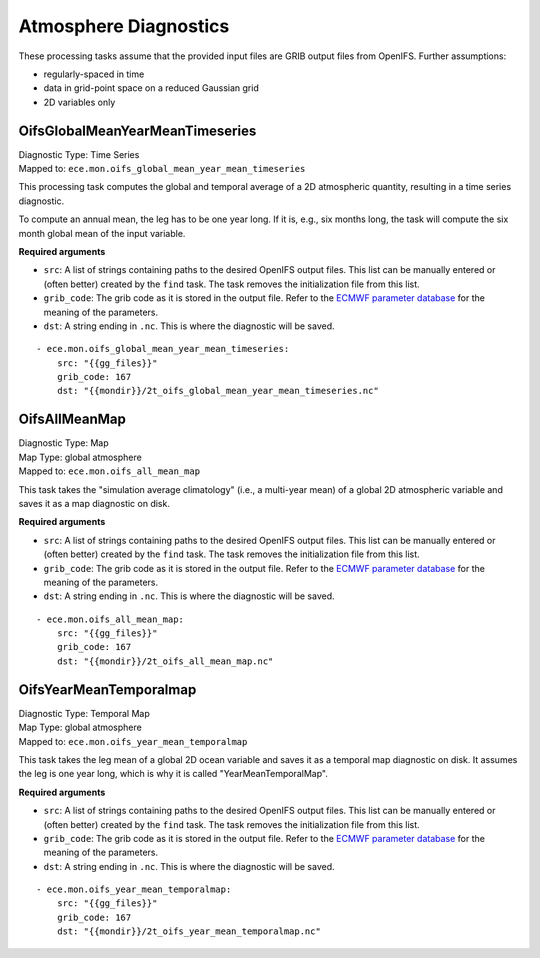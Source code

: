 **********************
Atmosphere Diagnostics
**********************

These processing tasks assume that the provided input files are GRIB output files from OpenIFS. Further assumptions:

- regularly-spaced in time
- data in grid-point space on a reduced Gaussian grid
- 2D variables only

.. highlight:: yaml

OifsGlobalMeanYearMeanTimeseries
================================

| Diagnostic Type: Time Series
| Mapped to: ``ece.mon.oifs_global_mean_year_mean_timeseries``

This processing task computes the global and temporal average of a 2D atmospheric quantity, resulting in a time series diagnostic.

To compute an annual mean, the leg has to be one year long.
If it is, e.g., six months long, the task will compute the six month global mean of the input variable.

**Required arguments**

* ``src``: A list of strings containing paths to the desired OpenIFS output files. This list can be manually entered or (often better) created by the ``find`` task. The task removes the initialization file from this list.
* ``grib_code``: The grib code as it is stored in the output file. Refer to the `ECMWF parameter database`_ for the meaning of the parameters.
* ``dst``: A string ending in ``.nc``. This is where the diagnostic will be saved.

::

    - ece.mon.oifs_global_mean_year_mean_timeseries:
        src: "{{gg_files}}"
        grib_code: 167
        dst: "{{mondir}}/2t_oifs_global_mean_year_mean_timeseries.nc"


OifsAllMeanMap
==============

| Diagnostic Type: Map
| Map Type: global atmosphere
| Mapped to: ``ece.mon.oifs_all_mean_map``

This task takes the "simulation average climatology" (i.e., a multi-year mean) of a global 2D atmospheric variable and saves it as a map diagnostic on disk.

**Required arguments**

* ``src``: A list of strings containing paths to the desired OpenIFS output files. This list can be manually entered or (often better) created by the ``find`` task. The task removes the initialization file from this list.
* ``grib_code``: The grib code as it is stored in the output file. Refer to the `ECMWF parameter database`_ for the meaning of the parameters.
* ``dst``: A string ending in ``.nc``. This is where the diagnostic will be saved.

::

    - ece.mon.oifs_all_mean_map:
        src: "{{gg_files}}"
        grib_code: 167
        dst: "{{mondir}}/2t_oifs_all_mean_map.nc"

OifsYearMeanTemporalmap
=======================

| Diagnostic Type: Temporal Map
| Map Type: global atmosphere
| Mapped to: ``ece.mon.oifs_year_mean_temporalmap``

This task takes the leg mean of a global 2D ocean variable and saves it as a temporal map diagnostic on disk.
It assumes the leg is one year long, which is why it is called "YearMeanTemporalMap".

**Required arguments**

* ``src``: A list of strings containing paths to the desired OpenIFS output files. This list can be manually entered or (often better) created by the ``find`` task. The task removes the initialization file from this list.
* ``grib_code``: The grib code as it is stored in the output file. Refer to the `ECMWF parameter database`_ for the meaning of the parameters.
* ``dst``: A string ending in ``.nc``. This is where the diagnostic will be saved.

::

    - ece.mon.oifs_year_mean_temporalmap:
        src: "{{gg_files}}"
        grib_code: 167
        dst: "{{mondir}}/2t_oifs_year_mean_temporalmap.nc"

.. _ECMWF parameter database: https://apps.ecmwf.int/codes/grib/param-db?&filter=grib1&table=128